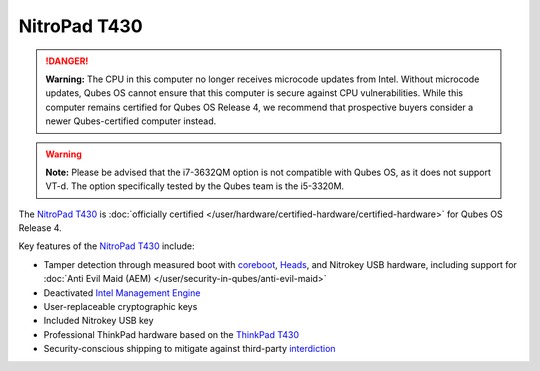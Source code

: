 =============
NitroPad T430
=============


.. DANGER::
      
      **Warning:** The CPU in this computer no longer receives microcode updates from Intel. Without microcode updates, Qubes OS cannot ensure that this computer is secure against CPU vulnerabilities. While this computer remains certified for Qubes OS Release 4, we recommend that prospective buyers consider a newer Qubes-certified computer instead.

.. warning::
      
      **Note:** Please be advised that the i7-3632QM option is not compatible with Qubes OS, as it does not support VT-d. The option specifically tested by the Qubes team is the i5-3320M.

The `NitroPad T430 <https://shop.nitrokey.com/shop/product/nitropad-t430-119>`__ is :doc:`officially certified </user/hardware/certified-hardware/certified-hardware>` for Qubes OS Release 4.

|Photo of the NitroPad T430|

Key features of the `NitroPad T430 <https://shop.nitrokey.com/shop/product/nitropad-t430-119>`__ include:

- Tamper detection through measured boot with `coreboot <https://www.coreboot.org/>`__, `Heads <https://github.com/osresearch/heads/>`__, and Nitrokey USB hardware, including support for :doc:`Anti Evil Maid (AEM) </user/security-in-qubes/anti-evil-maid>`

- Deactivated `Intel Management Engine <https://libreboot.org/faq.html#intelme>`__

- User-replaceable cryptographic keys

- Included Nitrokey USB key

- Professional ThinkPad hardware based on the `ThinkPad T430 <https://www.thinkwiki.org/wiki/Category:T430>`__

- Security-conscious shipping to mitigate against third-party `interdiction <https://en.wikipedia.org/wiki/Interdiction>`__



.. |Photo of the NitroPad T430| image:: /attachment/site/nitropad-t430.jpg
   :target: https://shop.nitrokey.com/shop/product/nitropad-t430-119
